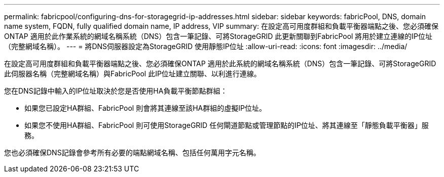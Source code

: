 ---
permalink: fabricpool/configuring-dns-for-storagegrid-ip-addresses.html 
sidebar: sidebar 
keywords: fabricPool, DNS, domain name system, FQDN, fully qualified domain name, IP address, VIP 
summary: 在設定高可用度群組和負載平衡器端點之後、您必須確保ONTAP 適用於此作業系統的網域名稱系統（DNS）包含一筆記錄、可將StorageGRID 此更新關聯到FabricPool 將用於建立連線的IP位址（完整網域名稱）。 
---
= 將DNS伺服器設定為StorageGRID 使用靜態IP位址
:allow-uri-read: 
:icons: font
:imagesdir: ../media/


[role="lead"]
在設定高可用度群組和負載平衡器端點之後、您必須確保ONTAP 適用於此系統的網域名稱系統（DNS）包含一筆記錄、可將StorageGRID 此伺服器名稱（完整網域名稱）與FabricPool 此IP位址建立關聯、以利進行連線。

您在DNS記錄中輸入的IP位址取決於您是否使用HA負載平衡節點群組：

* 如果您已設定HA群組、FabricPool 則會將其連線至該HA群組的虛擬IP位址。
* 如果您不使用HA群組、FabricPool 則可使用StorageGRID 任何閘道節點或管理節點的IP位址、將其連線至「靜態負載平衡器」服務。


您也必須確保DNS記錄會參考所有必要的端點網域名稱、包括任何萬用字元名稱。
